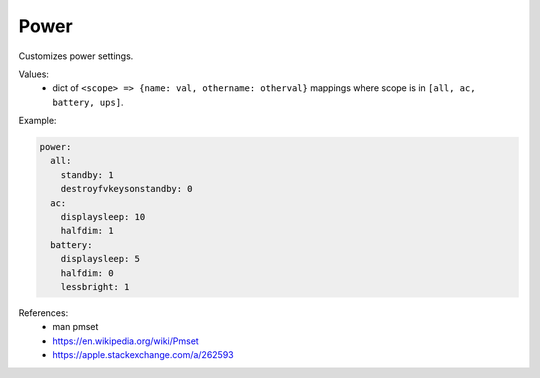 Power
=====

Customizes power settings.

Values:
    - dict of ``<scope> => {name: val, othername: otherval}`` mappings
      where scope is in ``[all, ac, battery, ups]``.

Example:

.. code-block:: yaml

    power:
      all:
        standby: 1
        destroyfvkeysonstandby: 0
      ac:
        displaysleep: 10
        halfdim: 1
      battery:
        displaysleep: 5
        halfdim: 0
        lessbright: 1

References:
    * man pmset
    * https://en.wikipedia.org/wiki/Pmset
    * https://apple.stackexchange.com/a/262593

.. contents::
   :local:



